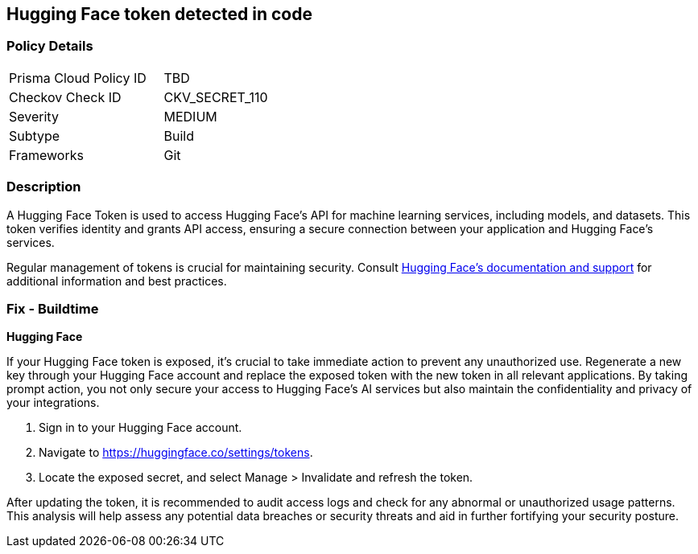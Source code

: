 == Hugging Face token detected in code


=== Policy Details

[width=45%]
[cols="1,1"]
|===
|Prisma Cloud Policy ID
|TBD

|Checkov Check ID
|CKV_SECRET_110

|Severity
|MEDIUM

|Subtype
|Build

|Frameworks
|Git

|===


=== Description

A Hugging Face Token is used to access Hugging Face's API for machine learning services, including models, and datasets. This token verifies identity and grants API access, ensuring a secure connection between your application and Hugging Face's services.

Regular management of tokens is crucial for maintaining security. Consult https://huggingface.co/docs/[Hugging Face's documentation and support] for additional information and best practices.

=== Fix - Buildtime

*Hugging Face*

If your Hugging Face token is exposed, it's crucial to take immediate action to prevent any unauthorized use. Regenerate a new key through your Hugging Face account and replace the exposed token with the new token in all relevant applications. By taking prompt action, you not only secure your access to Hugging Face's AI services but also maintain the confidentiality and privacy of your integrations.

1. Sign in to your Hugging Face account.

2. Navigate to https://huggingface.co/settings/tokens.

3. Locate the exposed secret, and select Manage > Invalidate and refresh the token.

After updating the token, it is recommended to audit access logs and check for any abnormal or unauthorized usage patterns. This analysis will help assess any potential data breaches or security threats and aid in further fortifying your security posture.

